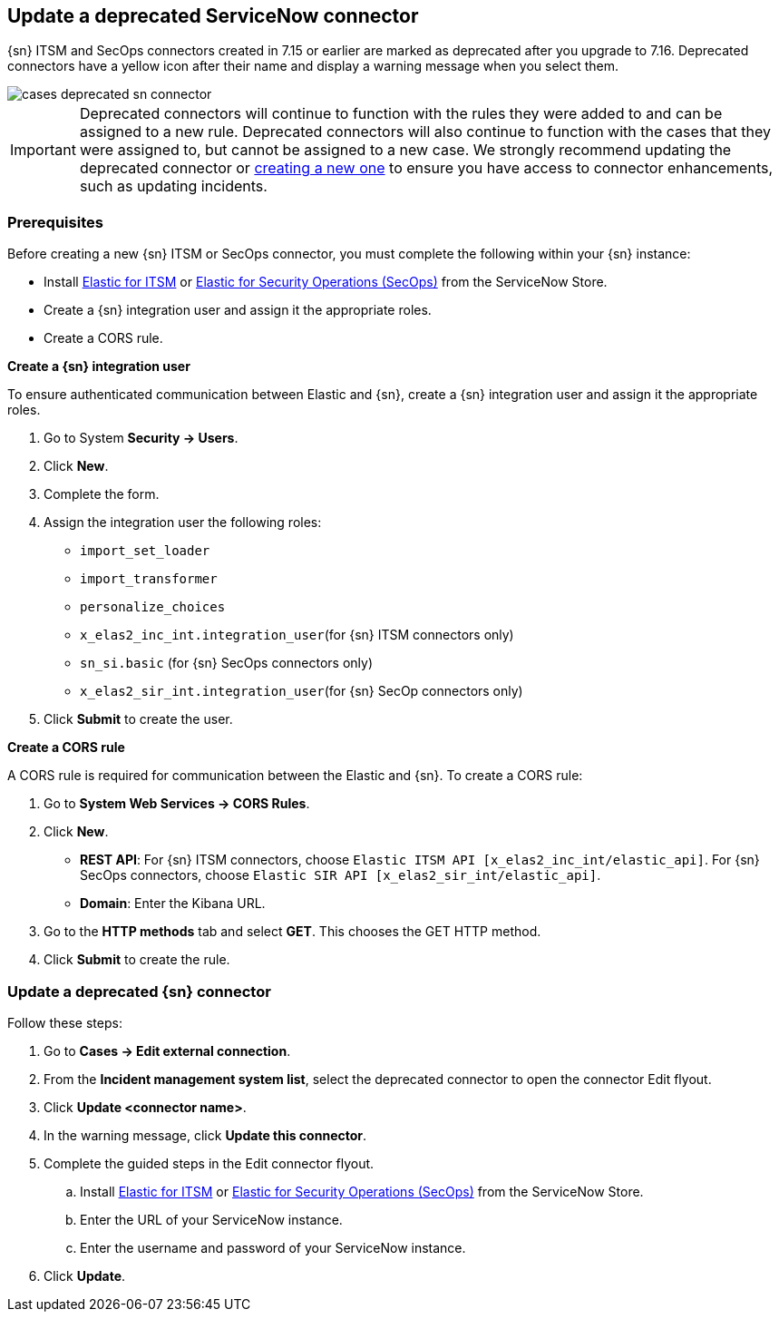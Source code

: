[[cases-update-deprecated-sn-connector]]
== Update a deprecated ServiceNow connector

{sn} ITSM and SecOps connectors created in 7.15 or earlier are marked as deprecated after you upgrade to 7.16. Deprecated connectors have a yellow icon after their name and display a warning message when you select them.

[role="screenshot"]
image::images/cases-deprecated-sn-connector.png[]

IMPORTANT: Deprecated connectors will continue to function with the rules they were added to and can be assigned to a new rule. Deprecated connectors will also continue to function with the cases that they were assigned to, but cannot be assigned to a new case. We strongly recommend updating the deprecated connector or <<creating-new-connector, creating a new one>> to ensure you have access to connector enhancements, such as updating incidents.

=== Prerequisites
Before creating a new {sn} ITSM or SecOps connector, you must complete the following within your {sn} instance:

* Install https://store.servicenow.com/sn_appstore_store.do#!/store/application/7148dbc91bf1f450ced060a7234bcb88[Elastic for ITSM] or https://store.servicenow.com/sn_appstore_store.do#!/store/application/2f0746801baeb01019ae54e4604bcb0f[Elastic for Security Operations (SecOps)] from the ServiceNow Store.
* Create a {sn} integration user and assign it the appropriate roles. 
* Create a CORS rule. 

*Create a {sn} integration user*

To ensure authenticated communication between Elastic and {sn}, create a {sn} integration user and assign it the appropriate roles.

. Go to System *Security -> Users*. 
. Click *New*. 
. Complete the form. 
. Assign the integration user the following roles:  
** `import_set_loader`
** `import_transformer`
** `personalize_choices`
** `x_elas2_inc_int.integration_user`(for {sn} ITSM connectors only)
** `sn_si.basic` (for {sn} SecOps connectors only)
** `x_elas2_sir_int.integration_user`(for {sn} SecOp connectors only)

. Click *Submit* to create the user.

*Create a CORS rule*

A CORS rule is required for communication between the Elastic and {sn}. To create a CORS rule:

. Go to *System Web Services -> CORS Rules*.
. Click *New*.
** *REST API*: For {sn} ITSM connectors, choose `Elastic ITSM API [x_elas2_inc_int/elastic_api]`. For {sn} SecOps connectors, choose `Elastic SIR API [x_elas2_sir_int/elastic_api]`.
** *Domain*: Enter the Kibana URL.
. Go to the *HTTP methods* tab and select *GET*. This chooses the GET HTTP method.
. Click *Submit* to create the rule.

=== Update a deprecated {sn} connector

Follow these steps:

. Go to *Cases -> Edit external connection*.
. From the *Incident management system list*, select the deprecated connector to open the connector Edit flyout.
. Click *Update <connector name>*.
. In the warning message, click *Update this connector*.
. Complete the guided steps in the Edit connector flyout.
.. Install https://store.servicenow.com/sn_appstore_store.do#!/store/application/7148dbc91bf1f450ced060a7234bcb88[Elastic for ITSM] or https://store.servicenow.com/sn_appstore_store.do#!/store/application/2f0746801baeb01019ae54e4604bcb0f[Elastic for Security Operations (SecOps)] from the ServiceNow Store.
.. Enter the URL of your ServiceNow instance.
.. Enter the username and password of your ServiceNow instance.
. Click *Update*.
